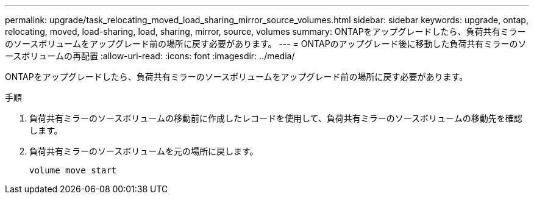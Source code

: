 ---
permalink: upgrade/task_relocating_moved_load_sharing_mirror_source_volumes.html 
sidebar: sidebar 
keywords: upgrade, ontap, relocating, moved, load-sharing, load, sharing, mirror, source, volumes 
summary: ONTAPをアップグレードしたら、負荷共有ミラーのソースボリュームをアップグレード前の場所に戻す必要があります。 
---
= ONTAPのアップグレード後に移動した負荷共有ミラーのソースボリュームの再配置
:allow-uri-read: 
:icons: font
:imagesdir: ../media/


[role="lead"]
ONTAPをアップグレードしたら、負荷共有ミラーのソースボリュームをアップグレード前の場所に戻す必要があります。

.手順
. 負荷共有ミラーのソースボリュームの移動前に作成したレコードを使用して、負荷共有ミラーのソースボリュームの移動先を確認します。
. 負荷共有ミラーのソースボリュームを元の場所に戻します。
+
[source, cli]
----
volume move start
----


